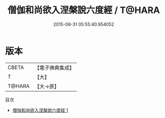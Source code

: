 #+TITLE: 僧伽和尚欲入涅槃說六度經 / T@HARA

#+DATE: 2015-08-31 05:55:40.954052
* 版本
 |     CBETA|【電子佛典集成】|
 |         T|【大】     |
 |    T@HARA|【大→原】   |
目次
 - [[file:KR6u0032_001.txt][僧伽和尚欲入涅槃說六度經 1]]

